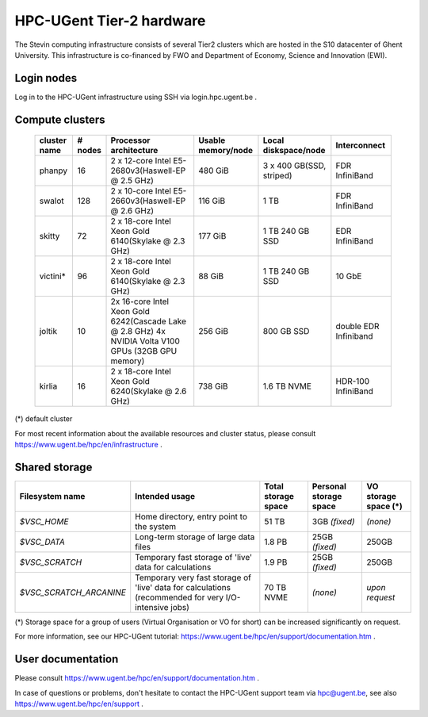 HPC-UGent Tier-2 hardware
=========================

The Stevin computing infrastructure consists of several Tier2 clusters which are hosted in the S10 datacenter of Ghent University.
This infrastructure is co-financed by FWO and Department of Economy, Science and Innovation (EWI).


Login nodes
-----------
Log in to the HPC-UGent infrastructure using SSH via login.hpc.ugent.be .


Compute clusters
----------------

 =============== ========== ========================================================= ===================== =========================== ======================= 
  cluster name    # nodes                    Processor architecture                    Usable memory/node      Local diskspace/node          Interconnect       
 =============== ========== ========================================================= ===================== =========================== ======================= 
  phanpy               16    2 x 12-core Intel E5-2680v3(Haswell-EP @ 2.5 GHz)         480 GiB               3 x 400 GB(SSD, striped)    FDR InfiniBand         
  swalot              128    2 x 10-core Intel E5-2660v3(Haswell-EP @ 2.6 GHz)         116 GiB               1 TB                        FDR InfiniBand         
  skitty               72    2 x 18-core Intel Xeon Gold 6140(Skylake @ 2.3 GHz)       177 GiB               1 TB                        EDR InfiniBand         
                                                                                                             240 GB SSD                                         
  victini*             96    2 x 18-core Intel Xeon Gold 6140(Skylake @ 2.3 GHz)       88 GiB                1 TB                        10 GbE                 
                                                                                                             240 GB SSD                                         
  joltik               10    2x 16-core Intel Xeon Gold 6242(Cascade Lake @ 2.8 GHz)   256 GiB               800 GB SSD                   double EDR Infiniband  
                             4x NVIDIA Volta V100 GPUs (32GB GPU memory)                                                                      
  kirlia               16    2 x 18-core Intel Xeon Gold 6240(Skylake @ 2.6 GHz)       738 GiB               1.6 TB NVME                     HDR-100 InfiniBand
 =============== ========== ========================================================= ===================== =========================== ======================= 

(*) default cluster

For most recent information about the available resources and cluster status, please consult https://www.ugent.be/hpc/en/infrastructure .


Shared storage
--------------

======================= ===================================================================================================== ===========================  ====================== ====================
Filesystem name         Intended usage                                                                                        Total storage space          Personal storage space VO storage space (*)
======================= ===================================================================================================== ===========================  ====================== ====================
*$VSC_HOME*             Home directory, entry point to the system                                                             51 TB                        3GB *(fixed)*          *(none)*
*$VSC_DATA*             Long-term storage of large data files                                                                 1.8 PB                        25GB *(fixed)*         250GB
*$VSC_SCRATCH*          Temporary fast storage of 'live' data for calculations                                                1.9 PB                         25GB *(fixed)*         250GB
*$VSC_SCRATCH_ARCANINE* Temporary very fast storage of 'live' data for calculations (recommended for very I/O-intensive jobs) 70 TB NVME                   *(none)*               *upon request*
======================= ===================================================================================================== ===========================  ====================== ====================

(*) Storage space for a group of users (Virtual Organisation or VO for short) can be increased significantly on request.

For more information, see our HPC-UGent tutorial: https://www.ugent.be/hpc/en/support/documentation.htm .


User documentation
------------------
Please consult https://www.ugent.be/hpc/en/support/documentation.htm .

In case of questions or problems, don't hesitate to contact the HPC-UGent support team via hpc@ugent.be,
see also https://www.ugent.be/hpc/en/support .
